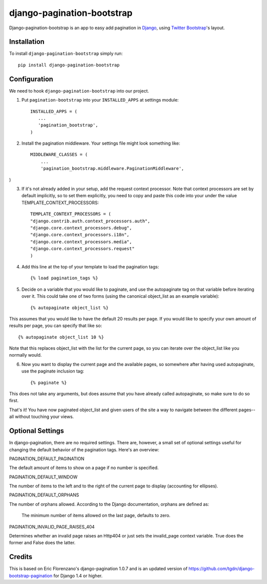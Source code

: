 django-pagination-bootstrap
===============

.. image:: https://pypip.in/v/django-pagination-bootstrap/badge.png
        :target: https://pypi.python.org/pypi/django-pagination-bootstrap

Django-pagination-bootstrap is an app to easy add pagination in Django_, using `Twitter Bootstrap`_'s layout.

Installation
------------
To install ``django-pagination-bootstrap`` simply run::

    pip install django-pagination-bootstrap

Configuration
-------------

We need to hook ``django-pagination-bootstrap`` into our project.

1. Put ``pagination-bootstrap`` into your ``INSTALLED_APPS`` at settings module::

      INSTALLED_APPS = (
         ...
         'pagination_bootstrap',
      )

2. Install the pagination middleware. Your settings file might look something like::

      MIDDLEWARE_CLASSES = (
          ...
          'pagination_bootstrap.middleware.PaginationMiddleware',
)

3. If it's not already added in your setup, add the request context processor. Note that context processors are set by default implicitly, so to set them explicitly, you need to copy and paste this code into your under the value TEMPLATE_CONTEXT_PROCESSORS::

      TEMPLATE_CONTEXT_PROCESSORS = (
      "django.contrib.auth.context_processors.auth",
      "django.core.context_processors.debug",
      "django.core.context_processors.i18n",
      "django.core.context_processors.media",
      "django.core.context_processors.request"
      )

4. Add this line at the top of your template to load the pagination tags::

      {% load pagination_tags %}

5. Decide on a variable that you would like to paginate, and use the autopaginate tag on that variable before iterating over it. This could take one of two forms (using the canonical object_list as an example variable)::

      {% autopaginate object_list %}


This assumes that you would like to have the default 20 results per page. If you would like to specify your own amount of results per page, you can specify that like so::

      {% autopaginate object_list 10 %}

Note that this replaces object_list with the list for the current page, so you can iterate over the object_list like you normally would.

6. Now you want to display the current page and the available pages, so somewhere after having used autopaginate, use the paginate inclusion tag::

      {% paginate %}

This does not take any arguments, but does assume that you have already called autopaginate, so make sure to do so first.

That's it! You have now paginated object_list and given users of the site a way to navigate between the different pages--all without touching your views.

Optional Settings
------------

In django-pagination, there are no required settings. There are, however, a small set of optional settings useful for changing the default behavior of the pagination tags. Here's an overview:

PAGINATION_DEFAULT_PAGINATION

The default amount of items to show on a page if no number is specified.

PAGINATION_DEFAULT_WINDOW

The number of items to the left and to the right of the current page to display (accounting for ellipses).

PAGINATION_DEFAULT_ORPHANS

The number of orphans allowed. According to the Django documentation, orphans are defined as:

    The minimum number of items allowed on the last page, defaults to zero.

PAGINATION_INVALID_PAGE_RAISES_404

Determines whether an invalid page raises an Http404 or just sets the invalid_page context variable.  True does the former and False does the latter.

Credits
------------

This is based on Eric Florenzano's django-pagination 1.0.7 and is an updated version of https://github.com/tgdn/django-bootstrap-pagination for Django 1.4 or higher.

.. _Django: https://www.djangoproject.com/
.. _Twitter Bootstrap: http://twitter.github.io/bootstrap/
.. _django-pagination: https://pypi.python.org/pypi/django-pagination
